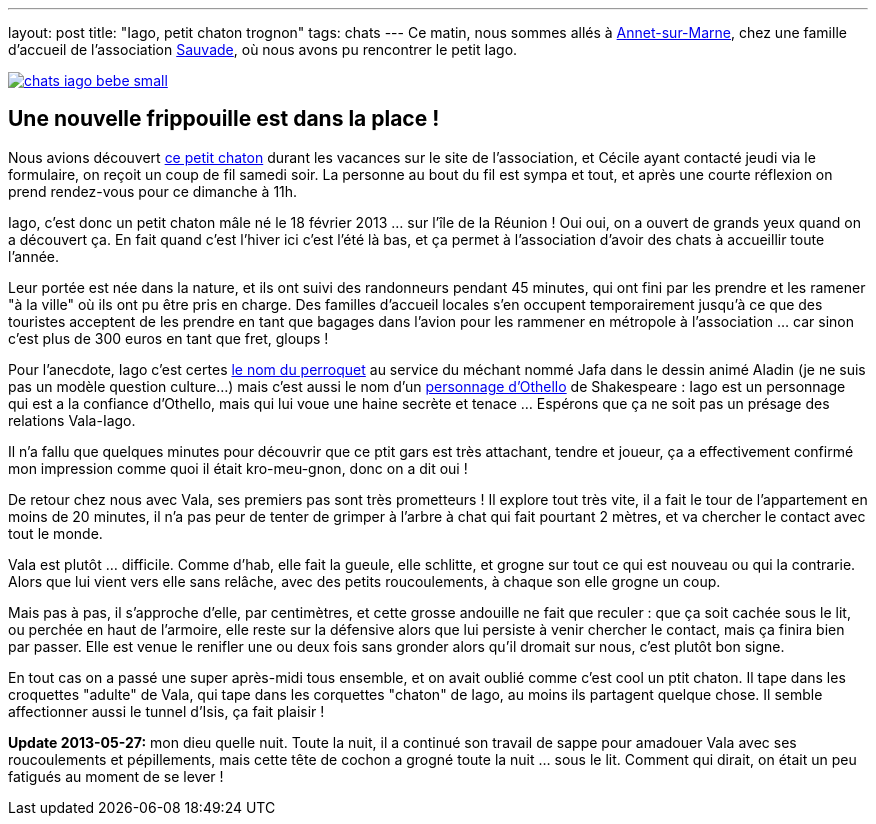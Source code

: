 ---
layout: post
title:  "Iago, petit chaton trognon"
tags: chats
---
Ce matin, nous sommes allés à link:https://maps.google.com/maps?q=annet+sur+marne&ie=UTF8&client=ubuntu&channel=fs&oe=utf-8&hnear=Annet-sur-Marne,+Seine-et-Marne,+%C3%8Ele-de-France,+France&t=m&z=13[Annet-sur-Marne], chez une famille d'accueil de l'association link:http://asso-sauvade.forumactif.org[Sauvade], où nous avons pu rencontrer le petit Iago.

link:/files/chats-iago-bebe.jpg[image:/files/chats-iago-bebe_small.jpg[]]

== Une nouvelle frippouille est dans la place !

Nous avions découvert link:http://asso-sauvade.forumactif.org/t3493-iago-gentil-loulou[ce petit chaton] durant les vacances sur le site de l'association, et Cécile ayant contacté jeudi via le formulaire, on reçoit un coup de fil samedi soir. La personne au bout du fil est sympa et tout, et après une courte réflexion on prend rendez-vous pour ce dimanche à 11h.

Iago, c'est donc un petit chaton mâle né le 18 février 2013 ... sur l'île de la Réunion ! Oui oui, on a ouvert de grands yeux quand on a découvert ça. En fait quand c'est l'hiver ici c'est l'été là bas, et ça permet à l'association d'avoir des chats à accueillir toute l'année.

Leur portée est née dans la nature, et ils ont suivi des randonneurs pendant 45 minutes, qui ont fini par les prendre et les ramener "à la ville" où ils ont pu être pris en charge. Des familles d'accueil locales s'en occupent temporairement jusqu'à ce que des touristes acceptent de les prendre en tant que bagages dans l'avion pour les rammener en métropole à l'association ... car sinon c'est plus de 300 euros en tant que fret, gloups !

Pour l'anecdote, Iago c'est certes link:http://fr.wikipedia.org/wiki/Iago_%28Disney%29[le nom du perroquet] au service du méchant nommé Jafa dans le dessin animé Aladin (je ne suis pas un modèle question culture...) mais c'est aussi le nom d'un link:http://fr.wikipedia.org/wiki/Iago[personnage d'Othello] de Shakespeare : Iago est un personnage qui est a la confiance d'Othello, mais qui lui voue une haine secrète et tenace ... Espérons que ça ne soit pas un présage des relations Vala-Iago.

Il n'a fallu que quelques minutes pour découvrir que ce ptit gars est très attachant, tendre et joueur, ça a effectivement confirmé mon impression comme quoi il était kro-meu-gnon, donc on a dit oui !

De retour chez nous avec Vala, ses premiers pas sont très prometteurs ! Il explore tout très vite, il a fait le tour de l'appartement en moins de 20 minutes, il n'a pas peur de tenter de grimper à l'arbre à chat qui fait pourtant 2 mètres, et va chercher le contact avec tout le monde.

Vala est plutôt ... difficile. Comme d'hab, elle fait la gueule, elle schlitte, et grogne sur tout ce qui est nouveau ou qui la contrarie. Alors que lui vient vers elle sans relâche, avec des petits roucoulements, à chaque son elle grogne un coup.

Mais pas à pas, il s'approche d'elle, par centimètres, et cette grosse andouille ne fait que reculer : que ça soit cachée sous le lit, ou perchée en haut de l'armoire, elle reste sur la défensive alors que lui persiste à venir chercher le contact, mais ça finira bien par passer. Elle est venue le renifler une ou deux fois sans gronder alors qu'il dromait sur nous, c'est plutôt bon signe.

En tout cas on a passé une super après-midi tous ensemble, et on avait oublié comme c'est cool un ptit chaton. Il tape dans les croquettes "adulte" de Vala, qui tape dans les corquettes "chaton" de Iago, au moins ils partagent quelque chose. Il semble affectionner aussi le tunnel d'Isis, ça fait plaisir !

**Update 2013-05-27:** mon dieu quelle nuit. Toute la nuit, il a continué son travail de sappe pour amadouer Vala avec ses roucoulements et pépillements, mais cette tête de cochon a grogné toute la nuit ... sous le lit. Comment qui dirait, on était un peu fatigués au moment de se lever !

